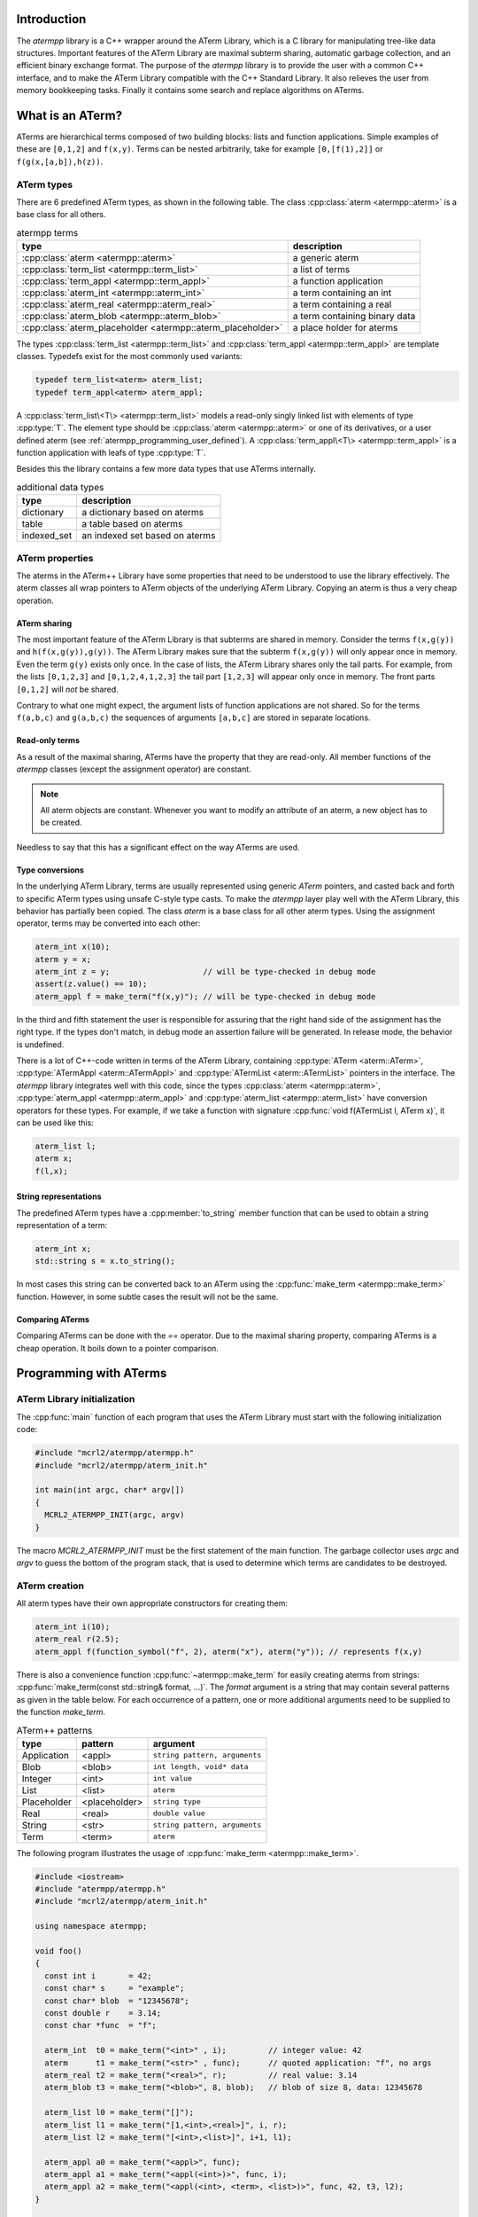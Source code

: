 Introduction
============

The `atermpp` library is a C++ wrapper around the ATerm Library, which is a C
library for manipulating tree-like data structures. Important features of the
ATerm Library are maximal subterm sharing, automatic garbage collection, and an
efficient binary exchange format. The purpose of the `atermpp` library is to
provide the user with a common C++ interface, and to make the ATerm Library
compatible with the C++ Standard Library. It also relieves the user from memory
bookkeeping tasks. Finally it contains some search and replace algorithms on
ATerms.

What is an ATerm?
=================

ATerms are hierarchical terms composed of two building blocks: lists and
function applications. Simple examples of these are ``[0,1,2]`` and ``f(x,y)``.
Terms can be nested arbitrarily, take for example ``[0,[f(1),2]]`` or
``f(g(x,[a,b]),h(z))``.

ATerm types
-----------

There are 6 predefined ATerm types, as shown in the following table.
The class :cpp:class:`aterm <atermpp::aterm>` is a base class for all others.

.. table:: atermpp terms

   ===========================================================  =============================
   type                                                         description
   ===========================================================  =============================
   :cpp:class:`aterm <atermpp::aterm>`                          a generic aterm
   :cpp:class:`term_list <atermpp::term_list>`                  a list of terms
   :cpp:class:`term_appl <atermpp::term_appl>`                  a function application
   :cpp:class:`aterm_int <atermpp::aterm_int>`                  a term containing an int
   :cpp:class:`aterm_real <atermpp::aterm_real>`                a term containing a real
   :cpp:class:`aterm_blob <atermpp::aterm_blob>`                a term containing binary data
   :cpp:class:`aterm_placeholder <atermpp::aterm_placeholder>`  a place holder for aterms
   ===========================================================  =============================


The types :cpp:class:`term_list <atermpp::term_list>` and :cpp:class:`term_appl
<atermpp::term_appl>` are template classes. Typedefs exist for the most commonly
used variants:

.. code-block:: c++

  typedef term_list<aterm> aterm_list;
  typedef term_appl<aterm> aterm_appl;

A :cpp:class:`term_list\<T\> <atermpp::term_list>` models a read-only singly
linked list with elements of type :cpp:type:`T`. The element type should be
:cpp:class:`aterm <atermpp::aterm>` or one of its derivatives, or a user defined
aterm (see :ref:`atermpp_programming_user_defined`). A
:cpp:class:`term_appl\<T\> <atermpp::term_appl>` is a function application with
leafs of type :cpp:type:`T`.

Besides this the library contains a few more data types that use
ATerms internally.

.. table:: additional data types
   
   ===========  ==============================
   type         description
   ===========  ==============================
   dictionary   a dictionary based on aterms
   table        a table based on aterms
   indexed_set  an indexed set based on aterms
   ===========  ==============================

ATerm properties
----------------
The aterms in the ATerm++ Library have some properties that need to be
understood to use the library effectively. The aterm classes all wrap pointers
to ATerm objects of the underlying ATerm Library. Copying an aterm is thus a
very cheap operation.

ATerm sharing
^^^^^^^^^^^^^
The most important feature of the ATerm Library is that subterms are shared in
memory. Consider the terms ``f(x,g(y))`` and ``h(f(x,g(y)),g(y))``. The ATerm
Library makes sure that the subterm ``f(x,g(y))`` will only appear once in
memory. Even the term ``g(y)`` exists only once. In the case of lists, the ATerm
Library shares only the tail parts. For example, from the lists ``[0,1,2,3]``
and ``[0,1,2,4,1,2,3]`` the tail part ``[1,2,3]`` will appear only once in
memory. The front parts ``[0,1,2]`` will *not* be shared.

Contrary to what one might expect, the argument lists of function applications
are not shared. So for the terms ``f(a,b,c)`` and ``g(a,b,c)`` the sequences of
arguments ``[a,b,c]`` are stored in separate locations.

Read-only terms
^^^^^^^^^^^^^^^

As a result of the maximal sharing, ATerms have the property that they are
read-only. All member functions of the `atermpp` classes (except the assignment
operator) are constant.

.. note::
   
   All aterm objects are constant. Whenever you want to
   modify an attribute of an aterm, a new object has to be created.

Needless to say that this has a significant effect on the way ATerms are used.

Type conversions
^^^^^^^^^^^^^^^^

In the underlying ATerm Library, terms are usually represented using generic
`ATerm` pointers, and casted back and forth to specific ATerm types using
unsafe C-style type casts. To make the `atermpp` layer play well with the
ATerm Library, this behavior has partially been copied. The class `aterm` is
a base class for all other aterm types. Using the assignment operator, terms
may be converted into each other:

.. code-block:: c++

    aterm_int x(10);
    aterm y = x;
    aterm_int z = y;                    // will be type-checked in debug mode
    assert(z.value() == 10);
    aterm_appl f = make_term("f(x,y)"); // will be type-checked in debug mode

In the third and fifth statement the user is responsible for assuring
that the right hand side of the assignment has the right type. If the types
don't match, in debug mode an assertion failure will be generated. In release
mode, the behavior is undefined.

There is a lot of C++-code written in terms of the ATerm Library, containing
:cpp:type:`ATerm <aterm::ATerm>`, :cpp:type:`ATermAppl <aterm::ATermAppl>` and
:cpp:type:`ATermList <aterm::ATermList>` pointers in the interface. The
`atermpp` library integrates well with this code, since the types
:cpp:class:`aterm <atermpp::aterm>`, :cpp:type:`aterm_appl
<atermpp::aterm_appl>` and :cpp:type:`aterm_list <atermpp::aterm_list>` have
conversion operators for these types. For example, if we take a function with
signature :cpp:func:`void f(ATermList l, ATerm x)`, it can be used like this:

.. code-block:: c++

    aterm_list l;
    aterm x;
    f(l,x);

String representations
^^^^^^^^^^^^^^^^^^^^^^

The predefined ATerm types have a :cpp:member:`to_string` member function that
can be used to obtain a string representation of a term:

.. code-block:: c++

    aterm_int x;
    std::string s = x.to_string();

In most cases this string can be converted back to an ATerm using the
:cpp:func:`make_term <atermpp::make_term>` function. However, in some subtle
cases the result will not be the same.

Comparing ATerms
^^^^^^^^^^^^^^^^
Comparing ATerms can be done with the `==` operator. Due to the maximal sharing property,
comparing ATerms is a cheap operation. It boils down to a pointer comparison.

Programming with ATerms
=======================

ATerm Library initialization
----------------------------

The :cpp:func:`main` function of each program that uses the ATerm Library
must start with the following initialization code:

.. code-block:: c++

   #include "mcrl2/atermpp/atermpp.h"
   #include "mcrl2/atermpp/aterm_init.h"

   int main(int argc, char* argv[])
   {
     MCRL2_ATERMPP_INIT(argc, argv)
   }

The macro `MCRL2_ATERMPP_INIT` must be the first statement of the
main function. The garbage collector uses `argc` and `argv` to guess
the bottom of the program stack, that is used to determine which
terms are candidates to be destroyed.

ATerm creation
--------------

All aterm types have their own appropriate constructors for creating them:

.. code-block:: c++

    aterm_int i(10);
    aterm_real r(2.5);
    aterm_appl f(function_symbol("f", 2), aterm("x"), aterm("y")); // represents f(x,y)

There is also a convenience function :cpp:func:`~atermpp::make_term` for easily creating aterms from
strings: :cpp:func:`make_term(const std::string& format, ...)`. The `format` argument is
a string that may contain several patterns as given in the table below. For each
occurrence of a pattern, one or more additional arguments need to be supplied to
the function `make_term`.

.. table:: ATerm++ patterns

  ===========   ============= =============================
  type          pattern       argument                    
  ===========   ============= =============================
  Application   <appl>        ``string pattern, arguments`` 
  Blob          <blob>        ``int length, void* data`` 
  Integer       <int>         ``int value`` 
  List          <list>        ``aterm`` 
  Placeholder   <placeholder> ``string type`` 
  Real          <real>        ``double value`` 
  String        <str>         ``string pattern, arguments`` 
  Term          <term>        ``aterm`` 
  ===========   ============= =============================

The following program illustrates the usage of :cpp:func:`make_term <atermpp::make_term>`.

.. code-block:: c++

  #include <iostream>
  #include "atermpp/atermpp.h"
  #include "mcrl2/atermpp/aterm_init.h"

  using namespace atermpp;

  void foo()
  {
    const int i       = 42;
    const char* s     = "example";
    const char* blob  = "12345678";
    const double r    = 3.14;
    const char *func  = "f";

    aterm_int  t0 = make_term("<int>" , i);         // integer value: 42
    aterm      t1 = make_term("<str>" , func);      // quoted application: "f", no args
    aterm_real t2 = make_term("<real>", r);         // real value: 3.14
    aterm_blob t3 = make_term("<blob>", 8, blob);   // blob of size 8, data: 12345678

    aterm_list l0 = make_term("[]");
    aterm_list l1 = make_term("[1,<int>,<real>]", i, r);
    aterm_list l2 = make_term("[<int>,<list>]", i+1, l1);

    aterm_appl a0 = make_term("<appl>", func);
    aterm_appl a1 = make_term("<appl(<int>)>", func, i);
    aterm_appl a2 = make_term("<appl(<int>, <term>, <list>)>", func, 42, t3, l2);
  }

  int main(int argc, char* argv[])
  {
    MCRL2_ATERMPP_INIT(argc, argv)

    foo();
    return 0;
  }

The function :cpp:func:`match <atermpp::match>` can be used to extract pieces of aterms, as illustrated by the
following program fragment:

.. code-block:: c++

  aterm t = make_term("and(a,not(b))");
  aterm t1;
  aterm t2;
  if (match(t, "and(<term>,<term>)", t1, t2))
  {
    assert(t1 == make_term("a"));
    assert(t2 == make_term("not(b)"));
  }

The garbage collector
---------------------
The ATerm Library uses a very agressive garbage collection scheme.
When the garbage collector is triggered, only the following terms will be
retained:

  * Terms that are located on the program stack
  * Terms that have been explicitly protected against garbage collection

.. warning::
   
   All other terms will be destroyed during garbage collection!

The garbage collector of the ATerm Library assumes that all aterms that are
not on the program stack can be safely destroyed [#footnote_stack]_.

The terms in the `atermpp`
library all have a `protect` member function that can be called to prevent
this behavior.

The following program illustrates this.

.. code-block:: c++

    #include <string>
    #include "atermpp/atermpp.h"
    #include "mcrl2/atermpp/aterm_init.h"
    using namespace atermpp;

    aterm a; // using global aterm variables is in general not a good idea
    aterm b;

    aterm f(const std::string& s)
    {
      aterm x = make_term("f(" + s + ")"); // no need to protect x, since it will be created on stack
      return x;
    }

    int main(int argc, char* argv[])
    {
      MCRL2_ATERMPP_INIT(argc, argv)

      a.protect();          // Unsafe! Protecting a term should be done after assignment.
      a = aterm_int(4);

      b = aterm_real(1.1);
      b.protect();          // OK, now it is safe to use b

      b = aterm_real(2.5);  // Oops, b has not been unprotected, so the term aterm_real(1.1)
                            // will never be freed.

      aterm_appl* c = new aterm_appl(make_term("f(x)"));
      c->protect();         // Term c is on the heap, so it must be protected.
      // use c
      c->unprotect();
      delete c;             // After calling unprotect the term can be safely deleted.
    }
    
ATerms and the C++ Standard Library
-----------------------------------

Protected containers
^^^^^^^^^^^^^^^^^^^^
Most of the container classes of the C++ Standard Library put their data on the heap.
As a result, putting ATerms in a container without taking precautions is unsafe.
For example:

.. code-block:: c++

   #include <vector>

   std::vector<atermpp::aterm> v;             // This is unsafe!
   v.push_back(atermpp::make_term("f(x)");
   v.push_back(atermpp::make_term("g(y)");

Once the garbage collector is triggered, all terms inside `v` will be destroyed. For
this reason, protected variants of most common containers exist. By default, only
the predefined aterm types are protected inside such a container. For user defined
terms, extra precautions are needed.

.. code-block:: c++

   #include "atermpp/vector.h"

   atermpp::vector<atermpp::aterm> v;         // This is OK!
   v.push_back(atermpp::make_term("f(x)");
   v.push_back(atermpp::make_term("g(y)");

Iterator interfaces
^^^^^^^^^^^^^^^^^^^
The classes :cpp:func:`term_list <atermpp::term_list>` and
:cpp:func:`term_appl <atermpp::term_appl>` have C++ standard conforming iterator interfaces.
Thus they operate well with the C++ Standard Library, as illustrated by the following
example:

.. code-block:: c++

    #include <algorithm>
    #include <iostream>
    #include "atermpp/atermpp.h"
    #include "mcrl2/atermpp/aterm_init.h"

    using namespace std;
    using namespace atermpp;

    struct counter
    {
      int& m_sum;

      counter(int& sum)
        : m_sum(sum)
      {}

      void operator()(const aterm_int& t)
      {
        m_sum += t.value();
      }
    };

    int main(int argc, char* argv[])
    {
      MCRL2_ATERMPP_INIT()

      term_list<aterm_int> q = make_term("[1,2,3,4]");
      int sum = 0;
      for_each(q.begin(), q.end(), counter(sum));
      assert(sum == 10);

      for (term_list<aterm_int>::iterator i = q.begin(); i != q.end(); ++i)
      {
        cout << i->value() << " ";
      }
    }

.. _atermpp_programming_user_defined:

User defined terms
^^^^^^^^^^^^^^^^^^

Suppose we want to create a class :cpp:class:`MyTerm` that has an ATerm as attribute:

.. code-block:: c++

   struct MyTerm
   {
     atermpp::aterm x_;

     MyTerm(std::string x)
       : x_(atermpp::make_term(x))
     { }
   };

To make this class usable within the `atermpp` library, we must specify how
to protect it from garbage collection, and how to obtain an ATerm representation
of the term. For this the :cpp:class:`aterm_traits <atermpp::aterm_traits>` class must be used.

ATerm traits
------------
In the `atermpp` library a class is considered a term if a specialization of the class
`aterm_traits <atermpp::aterm_traits>` exists for it. This is a traits class that describes how the
specialized type can be protected from garbage collection and how an ATerm
can be obtained from it. For the class :cpp:class:`MyTerm`, the specialization looks like
this:

.. code-block:: c++

   namespace atermpp
   {
     template<>
     struct aterm_traits<MyTerm>
     {
       typedef ATermAppl aterm_type;
       static void protect(MyTerm t)   { t.x_.protect(); }   // protect the term against garbage collection
       static void unprotect(MyTerm t) { t.x_.unprotect(); } // undo the protection against garbage collection
       static void mark(MyTerm t)      { t.x_.mark(); }      // mark the term for not being garbage collected
                                                             // when it is inside a protected container
       static ATerm term(MyTerm t)     { return t.term(); }  // return the ATerm corresponding to t
       static ATerm* ptr(MyTerm& t)    { return &t.term(); } // return the address of the ATerm corresponding to t
     };
   } // namespace atermpp

Now that we have defined :cpp:class:`aterm_traits<MyTerm>`, it is safe to use :cpp:class:`MyTerm` in a protected container:

.. code-block:: c++

   #include "atermpp/vector.h"

   atermpp::vector<MyTerm> v;
   v.push_back(MyTerm("f(x)");
   v.push_back(MyTerm("g(y)");

Also the search and replace algorithms of section :ref:`atermpp_programming_algorithms`
can be applied to `MyTerm`.

.. _atermpp_programming_algorithms:

ATerm algorithms
----------------

For the `atermpp` library a couple of algorithms are defined. Most
of these algorithms have template parameters for the terms that they
operate on. These algorithms work on every class for which an :cpp:class:`aterm_traits`
specialization exists.

Find algorithms
^^^^^^^^^^^^^^^
There are two find algorithms, :cpp:func:`find_if <atermpp::find_if>`
for searching a subterm that matches a given predicate, and
:cpp:func:`find_all_if <atermpp::find_all_if>` for finding all subterms that match a
predicate. The program fragment below illustrates this:

.. code-block:: c++

  #include "mcrl2/atermpp/algorithm.h"

  // function object to test if it is an aterm_appl with function symbol "f"
  struct is_f
  {
    bool operator()(aterm t) const
    {
      return (t.type() == AT_APPL) && aterm_appl(t).function().name() == "f";
    }
  };

  aterm_appl a = make_term("h(g(x),f(y),p(a(x,y),q(f(z))))");
  aterm t = find_if(a, is_f());
  assert(t == make_term("f(y)"));

  find_all_if(a, is_f(), std::back_inserter(v));
  assert(v.size() == 2);
  assert(v.front() == make_term("f(y)"));
  assert(v.back() == make_term("f(z)"));

The find algorithms also work on user defined types. So if `t` is of type :cpp:class:`MyTerm`
and :cpp:class:`aterm_traits<MyTerm>` is defined, then it is possible to call :cpp:func:`find_if(t, is_f())`
as well.

Replace algorithms
^^^^^^^^^^^^^^^^^^
There are several algorithms for replacing subterms. The `replace` algorithm replaces
a subterm with another term, `bottom_up_replace` does the same but with a different traversal
order. The algorithm :cpp:func:`~atermpp::replace_if` makes replacements based on a predicate. There is also
`partial_replace`, that has the option to prevent further recursion based on a predicate.

.. code-block:: c++

  #include "atermpp/algorithm.h"

  // function object to test if it is an aterm_appl with function symbol "a" or "b"
  struct is_a_or_b
  {
    bool operator()(aterm t) const
    {
      return (t.type() == AT_APPL) &&
      (aterm_appl(t).function().name() == "a" || aterm_appl(t).function().name() == "b");
    }
  };

  aterm_appl a = make_term("f(f(x))");
  aterm_appl b = replace(a, make_term("f(x)"), make_term("x"));
  assert(b == make_term("f(x)"));
  aterm_appl c = replace(a, make_term("f(x)"), make_term("x"), true);
  assert(c == make_term("x"));

  aterm d = make_term("h(g(b),f(a),p(a(x,y),q(a(a))))");
  aterm_appl e = replace_if(d, is_a_or_b(), make_term("u"));
  assert(e == make_term("h(g(u),f(u),p(u,q(u)))"));

Miscellaneous algorithms
^^^^^^^^^^^^^^^^^^^^^^^^

The algorithm :cpp:func:`~atermpp::apply` applies an operation to the elements
of a list, and returns the result. The :cpp:func:`~atermpp::for_each` algorithm applies
an operation to each subterm of a term.

.. code-block:: c++

   #include "atermpp/algorithm.h"

   // Applies a function f to the given argument t.
   struct apply_f
   {
     aterm_appl operator()(aterm_appl t) const
     {
       return aterm_appl(function_symbol("f", 1), t);
     }
   };

   bool print(aterm_appl t) // The return value true indicates that for_each
                              // should recurse into the children of t.
   {
     std::cout << t.function().name() << " ";
     return true;
   }

   aterm_appl t = make_term("h(g(x),f(y))");
   atermpp::for_each(t, print);             // prints "h g x f y"

   aterm_list l = make_term("[0,1,2,3]");
   l = atermpp::apply(l, apply_f());        // results in [f(0),f(1),f(2),f(3)]

Compiler optimizations
----------------------

One should be very careful with choosing optimization flags when compiling
code using the ATerm Library. It is reported that the -O3 flag of the g++ compiler
may result in optimizations that make the garbage collector fail, resulting in
unexpected garbage collection of terms.

.. warning::
   
   Using the g++ compiler, the -O3 flag should not be used.


.. rubric:: Footnotes

.. [#footnote_stack]  There is no standard way to determine if an object is located
   on the stack, which makes the garbage collection potentially unreliable.
